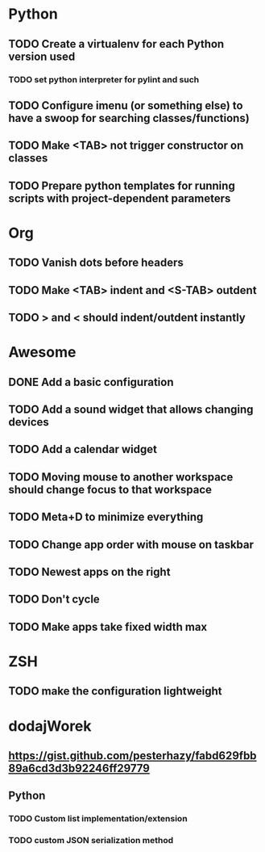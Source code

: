 * Python
** TODO Create a virtualenv for each Python version used
*** TODO set python interpreter for pylint and such
** TODO Configure imenu (or something else) to have a swoop for searching classes/functions)
** TODO Make <TAB> not trigger constructor on classes
** TODO Prepare python templates for running scripts with project-dependent parameters

* Org
** TODO Vanish dots before headers
** TODO Make <TAB> indent and <S-TAB> outdent
** TODO > and < should indent/outdent instantly

* Awesome
** DONE Add a basic configuration
   CLOSED: [2020-07-26 Sun 14:04]
** TODO Add a sound widget that allows changing devices
** TODO Add a calendar widget
** TODO Moving mouse to another workspace should change focus to that workspace
** TODO Meta+D to minimize everything
** TODO Change app order with mouse on taskbar
** TODO Newest apps on the right
** TODO Don't cycle
** TODO Make apps take fixed width max

* ZSH
** TODO make the configuration lightweight

* dodajWorek
** https://gist.github.com/pesterhazy/fabd629fbb89a6cd3d3b92246ff29779
** Python
*** TODO Custom list implementation/extension
*** TODO custom JSON serialization method
